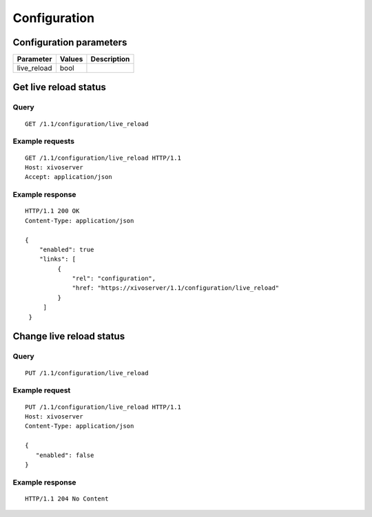 *************
Configuration
*************

Configuration parameters
========================

+-------------+--------+-------------+
| Parameter   | Values | Description |
+=============+========+=============+
| live_reload | bool   |             |
+-------------+--------+-------------+


Get live reload status
======================

Query
-----

::

    GET /1.1/configuration/live_reload

Example requests
----------------

::

    GET /1.1/configuration/live_reload HTTP/1.1
    Host: xivoserver
    Accept: application/json


Example response
----------------

::

   HTTP/1.1 200 OK
   Content-Type: application/json

   {
       "enabled": true
       "links": [
            {
                "rel": "configuration",
                "href: "https://xivoserver/1.1/configuration/live_reload"
            }
        ]
    }


Change live reload status
=========================

Query
-----

::

    PUT /1.1/configuration/live_reload

Example request
---------------

::

    PUT /1.1/configuration/live_reload HTTP/1.1
    Host: xivoserver
    Content-Type: application/json
    
    {
       "enabled": false
    }

Example response
----------------

::

   HTTP/1.1 204 No Content

